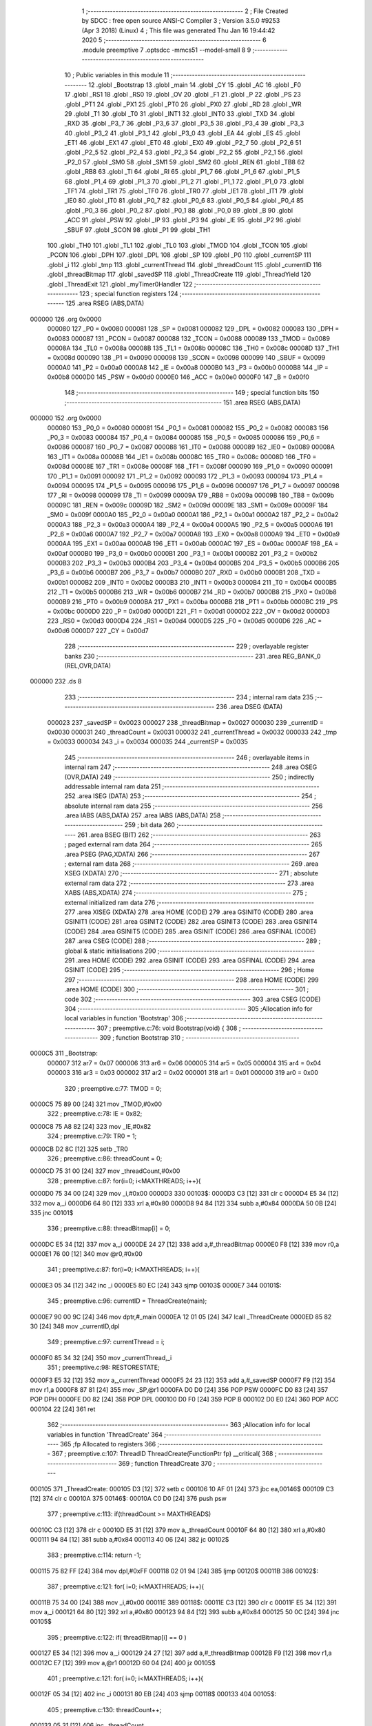                                       1 ;--------------------------------------------------------
                                      2 ; File Created by SDCC : free open source ANSI-C Compiler
                                      3 ; Version 3.5.0 #9253 (Apr  3 2018) (Linux)
                                      4 ; This file was generated Thu Jan 16 19:44:42 2020
                                      5 ;--------------------------------------------------------
                                      6 	.module preemptive
                                      7 	.optsdcc -mmcs51 --model-small
                                      8 	
                                      9 ;--------------------------------------------------------
                                     10 ; Public variables in this module
                                     11 ;--------------------------------------------------------
                                     12 	.globl _Bootstrap
                                     13 	.globl _main
                                     14 	.globl _CY
                                     15 	.globl _AC
                                     16 	.globl _F0
                                     17 	.globl _RS1
                                     18 	.globl _RS0
                                     19 	.globl _OV
                                     20 	.globl _F1
                                     21 	.globl _P
                                     22 	.globl _PS
                                     23 	.globl _PT1
                                     24 	.globl _PX1
                                     25 	.globl _PT0
                                     26 	.globl _PX0
                                     27 	.globl _RD
                                     28 	.globl _WR
                                     29 	.globl _T1
                                     30 	.globl _T0
                                     31 	.globl _INT1
                                     32 	.globl _INT0
                                     33 	.globl _TXD
                                     34 	.globl _RXD
                                     35 	.globl _P3_7
                                     36 	.globl _P3_6
                                     37 	.globl _P3_5
                                     38 	.globl _P3_4
                                     39 	.globl _P3_3
                                     40 	.globl _P3_2
                                     41 	.globl _P3_1
                                     42 	.globl _P3_0
                                     43 	.globl _EA
                                     44 	.globl _ES
                                     45 	.globl _ET1
                                     46 	.globl _EX1
                                     47 	.globl _ET0
                                     48 	.globl _EX0
                                     49 	.globl _P2_7
                                     50 	.globl _P2_6
                                     51 	.globl _P2_5
                                     52 	.globl _P2_4
                                     53 	.globl _P2_3
                                     54 	.globl _P2_2
                                     55 	.globl _P2_1
                                     56 	.globl _P2_0
                                     57 	.globl _SM0
                                     58 	.globl _SM1
                                     59 	.globl _SM2
                                     60 	.globl _REN
                                     61 	.globl _TB8
                                     62 	.globl _RB8
                                     63 	.globl _TI
                                     64 	.globl _RI
                                     65 	.globl _P1_7
                                     66 	.globl _P1_6
                                     67 	.globl _P1_5
                                     68 	.globl _P1_4
                                     69 	.globl _P1_3
                                     70 	.globl _P1_2
                                     71 	.globl _P1_1
                                     72 	.globl _P1_0
                                     73 	.globl _TF1
                                     74 	.globl _TR1
                                     75 	.globl _TF0
                                     76 	.globl _TR0
                                     77 	.globl _IE1
                                     78 	.globl _IT1
                                     79 	.globl _IE0
                                     80 	.globl _IT0
                                     81 	.globl _P0_7
                                     82 	.globl _P0_6
                                     83 	.globl _P0_5
                                     84 	.globl _P0_4
                                     85 	.globl _P0_3
                                     86 	.globl _P0_2
                                     87 	.globl _P0_1
                                     88 	.globl _P0_0
                                     89 	.globl _B
                                     90 	.globl _ACC
                                     91 	.globl _PSW
                                     92 	.globl _IP
                                     93 	.globl _P3
                                     94 	.globl _IE
                                     95 	.globl _P2
                                     96 	.globl _SBUF
                                     97 	.globl _SCON
                                     98 	.globl _P1
                                     99 	.globl _TH1
                                    100 	.globl _TH0
                                    101 	.globl _TL1
                                    102 	.globl _TL0
                                    103 	.globl _TMOD
                                    104 	.globl _TCON
                                    105 	.globl _PCON
                                    106 	.globl _DPH
                                    107 	.globl _DPL
                                    108 	.globl _SP
                                    109 	.globl _P0
                                    110 	.globl _currentSP
                                    111 	.globl _i
                                    112 	.globl _tmp
                                    113 	.globl _currentThread
                                    114 	.globl _threadCount
                                    115 	.globl _currentID
                                    116 	.globl _threadBitmap
                                    117 	.globl _savedSP
                                    118 	.globl _ThreadCreate
                                    119 	.globl _ThreadYield
                                    120 	.globl _ThreadExit
                                    121 	.globl _myTimer0Handler
                                    122 ;--------------------------------------------------------
                                    123 ; special function registers
                                    124 ;--------------------------------------------------------
                                    125 	.area RSEG    (ABS,DATA)
      000000                        126 	.org 0x0000
                           000080   127 _P0	=	0x0080
                           000081   128 _SP	=	0x0081
                           000082   129 _DPL	=	0x0082
                           000083   130 _DPH	=	0x0083
                           000087   131 _PCON	=	0x0087
                           000088   132 _TCON	=	0x0088
                           000089   133 _TMOD	=	0x0089
                           00008A   134 _TL0	=	0x008a
                           00008B   135 _TL1	=	0x008b
                           00008C   136 _TH0	=	0x008c
                           00008D   137 _TH1	=	0x008d
                           000090   138 _P1	=	0x0090
                           000098   139 _SCON	=	0x0098
                           000099   140 _SBUF	=	0x0099
                           0000A0   141 _P2	=	0x00a0
                           0000A8   142 _IE	=	0x00a8
                           0000B0   143 _P3	=	0x00b0
                           0000B8   144 _IP	=	0x00b8
                           0000D0   145 _PSW	=	0x00d0
                           0000E0   146 _ACC	=	0x00e0
                           0000F0   147 _B	=	0x00f0
                                    148 ;--------------------------------------------------------
                                    149 ; special function bits
                                    150 ;--------------------------------------------------------
                                    151 	.area RSEG    (ABS,DATA)
      000000                        152 	.org 0x0000
                           000080   153 _P0_0	=	0x0080
                           000081   154 _P0_1	=	0x0081
                           000082   155 _P0_2	=	0x0082
                           000083   156 _P0_3	=	0x0083
                           000084   157 _P0_4	=	0x0084
                           000085   158 _P0_5	=	0x0085
                           000086   159 _P0_6	=	0x0086
                           000087   160 _P0_7	=	0x0087
                           000088   161 _IT0	=	0x0088
                           000089   162 _IE0	=	0x0089
                           00008A   163 _IT1	=	0x008a
                           00008B   164 _IE1	=	0x008b
                           00008C   165 _TR0	=	0x008c
                           00008D   166 _TF0	=	0x008d
                           00008E   167 _TR1	=	0x008e
                           00008F   168 _TF1	=	0x008f
                           000090   169 _P1_0	=	0x0090
                           000091   170 _P1_1	=	0x0091
                           000092   171 _P1_2	=	0x0092
                           000093   172 _P1_3	=	0x0093
                           000094   173 _P1_4	=	0x0094
                           000095   174 _P1_5	=	0x0095
                           000096   175 _P1_6	=	0x0096
                           000097   176 _P1_7	=	0x0097
                           000098   177 _RI	=	0x0098
                           000099   178 _TI	=	0x0099
                           00009A   179 _RB8	=	0x009a
                           00009B   180 _TB8	=	0x009b
                           00009C   181 _REN	=	0x009c
                           00009D   182 _SM2	=	0x009d
                           00009E   183 _SM1	=	0x009e
                           00009F   184 _SM0	=	0x009f
                           0000A0   185 _P2_0	=	0x00a0
                           0000A1   186 _P2_1	=	0x00a1
                           0000A2   187 _P2_2	=	0x00a2
                           0000A3   188 _P2_3	=	0x00a3
                           0000A4   189 _P2_4	=	0x00a4
                           0000A5   190 _P2_5	=	0x00a5
                           0000A6   191 _P2_6	=	0x00a6
                           0000A7   192 _P2_7	=	0x00a7
                           0000A8   193 _EX0	=	0x00a8
                           0000A9   194 _ET0	=	0x00a9
                           0000AA   195 _EX1	=	0x00aa
                           0000AB   196 _ET1	=	0x00ab
                           0000AC   197 _ES	=	0x00ac
                           0000AF   198 _EA	=	0x00af
                           0000B0   199 _P3_0	=	0x00b0
                           0000B1   200 _P3_1	=	0x00b1
                           0000B2   201 _P3_2	=	0x00b2
                           0000B3   202 _P3_3	=	0x00b3
                           0000B4   203 _P3_4	=	0x00b4
                           0000B5   204 _P3_5	=	0x00b5
                           0000B6   205 _P3_6	=	0x00b6
                           0000B7   206 _P3_7	=	0x00b7
                           0000B0   207 _RXD	=	0x00b0
                           0000B1   208 _TXD	=	0x00b1
                           0000B2   209 _INT0	=	0x00b2
                           0000B3   210 _INT1	=	0x00b3
                           0000B4   211 _T0	=	0x00b4
                           0000B5   212 _T1	=	0x00b5
                           0000B6   213 _WR	=	0x00b6
                           0000B7   214 _RD	=	0x00b7
                           0000B8   215 _PX0	=	0x00b8
                           0000B9   216 _PT0	=	0x00b9
                           0000BA   217 _PX1	=	0x00ba
                           0000BB   218 _PT1	=	0x00bb
                           0000BC   219 _PS	=	0x00bc
                           0000D0   220 _P	=	0x00d0
                           0000D1   221 _F1	=	0x00d1
                           0000D2   222 _OV	=	0x00d2
                           0000D3   223 _RS0	=	0x00d3
                           0000D4   224 _RS1	=	0x00d4
                           0000D5   225 _F0	=	0x00d5
                           0000D6   226 _AC	=	0x00d6
                           0000D7   227 _CY	=	0x00d7
                                    228 ;--------------------------------------------------------
                                    229 ; overlayable register banks
                                    230 ;--------------------------------------------------------
                                    231 	.area REG_BANK_0	(REL,OVR,DATA)
      000000                        232 	.ds 8
                                    233 ;--------------------------------------------------------
                                    234 ; internal ram data
                                    235 ;--------------------------------------------------------
                                    236 	.area DSEG    (DATA)
                           000023   237 _savedSP	=	0x0023
                           000027   238 _threadBitmap	=	0x0027
                           000030   239 _currentID	=	0x0030
                           000031   240 _threadCount	=	0x0031
                           000032   241 _currentThread	=	0x0032
                           000033   242 _tmp	=	0x0033
                           000034   243 _i	=	0x0034
                           000035   244 _currentSP	=	0x0035
                                    245 ;--------------------------------------------------------
                                    246 ; overlayable items in internal ram 
                                    247 ;--------------------------------------------------------
                                    248 	.area	OSEG    (OVR,DATA)
                                    249 ;--------------------------------------------------------
                                    250 ; indirectly addressable internal ram data
                                    251 ;--------------------------------------------------------
                                    252 	.area ISEG    (DATA)
                                    253 ;--------------------------------------------------------
                                    254 ; absolute internal ram data
                                    255 ;--------------------------------------------------------
                                    256 	.area IABS    (ABS,DATA)
                                    257 	.area IABS    (ABS,DATA)
                                    258 ;--------------------------------------------------------
                                    259 ; bit data
                                    260 ;--------------------------------------------------------
                                    261 	.area BSEG    (BIT)
                                    262 ;--------------------------------------------------------
                                    263 ; paged external ram data
                                    264 ;--------------------------------------------------------
                                    265 	.area PSEG    (PAG,XDATA)
                                    266 ;--------------------------------------------------------
                                    267 ; external ram data
                                    268 ;--------------------------------------------------------
                                    269 	.area XSEG    (XDATA)
                                    270 ;--------------------------------------------------------
                                    271 ; absolute external ram data
                                    272 ;--------------------------------------------------------
                                    273 	.area XABS    (ABS,XDATA)
                                    274 ;--------------------------------------------------------
                                    275 ; external initialized ram data
                                    276 ;--------------------------------------------------------
                                    277 	.area XISEG   (XDATA)
                                    278 	.area HOME    (CODE)
                                    279 	.area GSINIT0 (CODE)
                                    280 	.area GSINIT1 (CODE)
                                    281 	.area GSINIT2 (CODE)
                                    282 	.area GSINIT3 (CODE)
                                    283 	.area GSINIT4 (CODE)
                                    284 	.area GSINIT5 (CODE)
                                    285 	.area GSINIT  (CODE)
                                    286 	.area GSFINAL (CODE)
                                    287 	.area CSEG    (CODE)
                                    288 ;--------------------------------------------------------
                                    289 ; global & static initialisations
                                    290 ;--------------------------------------------------------
                                    291 	.area HOME    (CODE)
                                    292 	.area GSINIT  (CODE)
                                    293 	.area GSFINAL (CODE)
                                    294 	.area GSINIT  (CODE)
                                    295 ;--------------------------------------------------------
                                    296 ; Home
                                    297 ;--------------------------------------------------------
                                    298 	.area HOME    (CODE)
                                    299 	.area HOME    (CODE)
                                    300 ;--------------------------------------------------------
                                    301 ; code
                                    302 ;--------------------------------------------------------
                                    303 	.area CSEG    (CODE)
                                    304 ;------------------------------------------------------------
                                    305 ;Allocation info for local variables in function 'Bootstrap'
                                    306 ;------------------------------------------------------------
                                    307 ;	preemptive.c:76: void Bootstrap(void) {
                                    308 ;	-----------------------------------------
                                    309 ;	 function Bootstrap
                                    310 ;	-----------------------------------------
      0000C5                        311 _Bootstrap:
                           000007   312 	ar7 = 0x07
                           000006   313 	ar6 = 0x06
                           000005   314 	ar5 = 0x05
                           000004   315 	ar4 = 0x04
                           000003   316 	ar3 = 0x03
                           000002   317 	ar2 = 0x02
                           000001   318 	ar1 = 0x01
                           000000   319 	ar0 = 0x00
                                    320 ;	preemptive.c:77: TMOD = 0;
      0000C5 75 89 00         [24]  321 	mov	_TMOD,#0x00
                                    322 ;	preemptive.c:78: IE = 0x82;
      0000C8 75 A8 82         [24]  323 	mov	_IE,#0x82
                                    324 ;	preemptive.c:79: TR0 = 1;
      0000CB D2 8C            [12]  325 	setb	_TR0
                                    326 ;	preemptive.c:86: threadCount = 0;   
      0000CD 75 31 00         [24]  327 	mov	_threadCount,#0x00
                                    328 ;	preemptive.c:87: for(i=0; i<MAXTHREADS; i++){
      0000D0 75 34 00         [24]  329 	mov	_i,#0x00
      0000D3                        330 00103$:
      0000D3 C3               [12]  331 	clr	c
      0000D4 E5 34            [12]  332 	mov	a,_i
      0000D6 64 80            [12]  333 	xrl	a,#0x80
      0000D8 94 84            [12]  334 	subb	a,#0x84
      0000DA 50 0B            [24]  335 	jnc	00101$
                                    336 ;	preemptive.c:88: threadBitmap[i] = 0;
      0000DC E5 34            [12]  337 	mov	a,_i
      0000DE 24 27            [12]  338 	add	a,#_threadBitmap
      0000E0 F8               [12]  339 	mov	r0,a
      0000E1 76 00            [12]  340 	mov	@r0,#0x00
                                    341 ;	preemptive.c:87: for(i=0; i<MAXTHREADS; i++){
      0000E3 05 34            [12]  342 	inc	_i
      0000E5 80 EC            [24]  343 	sjmp	00103$
      0000E7                        344 00101$:
                                    345 ;	preemptive.c:96: currentID = ThreadCreate(main);
      0000E7 90 00 9C         [24]  346 	mov	dptr,#_main
      0000EA 12 01 05         [24]  347 	lcall	_ThreadCreate
      0000ED 85 82 30         [24]  348 	mov	_currentID,dpl
                                    349 ;	preemptive.c:97: currentThread = i;
      0000F0 85 34 32         [24]  350 	mov	_currentThread,_i
                                    351 ;	preemptive.c:98: RESTORESTATE;
      0000F3 E5 32            [12]  352 	mov	a,_currentThread
      0000F5 24 23            [12]  353 	add	a,#_savedSP
      0000F7 F9               [12]  354 	mov	r1,a
      0000F8 87 81            [24]  355 	mov	_SP,@r1
      0000FA D0 D0            [24]  356 	POP PSW 
      0000FC D0 83            [24]  357 	POP DPH 
      0000FE D0 82            [24]  358 	POP DPL 
      000100 D0 F0            [24]  359 	POP B 
      000102 D0 E0            [24]  360 	POP ACC 
      000104 22               [24]  361 	ret
                                    362 ;------------------------------------------------------------
                                    363 ;Allocation info for local variables in function 'ThreadCreate'
                                    364 ;------------------------------------------------------------
                                    365 ;fp                        Allocated to registers 
                                    366 ;------------------------------------------------------------
                                    367 ;	preemptive.c:107: ThreadID ThreadCreate(FunctionPtr fp) __critical{
                                    368 ;	-----------------------------------------
                                    369 ;	 function ThreadCreate
                                    370 ;	-----------------------------------------
      000105                        371 _ThreadCreate:
      000105 D3               [12]  372 	setb	c
      000106 10 AF 01         [24]  373 	jbc	ea,00146$
      000109 C3               [12]  374 	clr	c
      00010A                        375 00146$:
      00010A C0 D0            [24]  376 	push	psw
                                    377 ;	preemptive.c:113: if(threadCount >= MAXTHREADS)
      00010C C3               [12]  378 	clr	c
      00010D E5 31            [12]  379 	mov	a,_threadCount
      00010F 64 80            [12]  380 	xrl	a,#0x80
      000111 94 84            [12]  381 	subb	a,#0x84
      000113 40 06            [24]  382 	jc	00102$
                                    383 ;	preemptive.c:114: return -1;
      000115 75 82 FF         [24]  384 	mov	dpl,#0xFF
      000118 02 01 94         [24]  385 	ljmp	00120$
      00011B                        386 00102$:
                                    387 ;	preemptive.c:121: for( i=0; i<MAXTHREADS; i++){
      00011B 75 34 00         [24]  388 	mov	_i,#0x00
      00011E                        389 00118$:
      00011E C3               [12]  390 	clr	c
      00011F E5 34            [12]  391 	mov	a,_i
      000121 64 80            [12]  392 	xrl	a,#0x80
      000123 94 84            [12]  393 	subb	a,#0x84
      000125 50 0C            [24]  394 	jnc	00105$
                                    395 ;	preemptive.c:122: if( threadBitmap[i] == 0 )
      000127 E5 34            [12]  396 	mov	a,_i
      000129 24 27            [12]  397 	add	a,#_threadBitmap
      00012B F9               [12]  398 	mov	r1,a
      00012C E7               [12]  399 	mov	a,@r1
      00012D 60 04            [24]  400 	jz	00105$
                                    401 ;	preemptive.c:121: for( i=0; i<MAXTHREADS; i++){
      00012F 05 34            [12]  402 	inc	_i
      000131 80 EB            [24]  403 	sjmp	00118$
      000133                        404 00105$:
                                    405 ;	preemptive.c:130: threadCount++;
      000133 05 31            [12]  406 	inc	_threadCount
                                    407 ;	preemptive.c:131: threadBitmap[i] = 1;
      000135 E5 34            [12]  408 	mov	a,_i
      000137 24 27            [12]  409 	add	a,#_threadBitmap
      000139 F8               [12]  410 	mov	r0,a
      00013A 76 01            [12]  411 	mov	@r0,#0x01
                                    412 ;	preemptive.c:136: currentSP = SP;
      00013C 85 81 35         [24]  413 	mov	_currentSP,_SP
                                    414 ;	preemptive.c:137: SP = (0x3F) + ( i << 4 );
      00013F E5 34            [12]  415 	mov	a,_i
      000141 C4               [12]  416 	swap	a
      000142 54 F0            [12]  417 	anl	a,#0xF0
      000144 FF               [12]  418 	mov	r7,a
      000145 24 3F            [12]  419 	add	a,#0x3F
      000147 F5 81            [12]  420 	mov	_SP,a
                                    421 ;	preemptive.c:147: __endasm;
      000149 C0 82            [24]  422 	PUSH DPL
      00014B C0 83            [24]  423 	PUSH DPH
                                    424 ;	preemptive.c:164: __endasm;
      00014D 75 E0 00         [24]  425 	MOV ACC, #0H
      000150 75 F0 00         [24]  426 	MOV B, #0H
      000153 75 82 00         [24]  427 	MOV DPL, #0H
      000156 75 83 00         [24]  428 	MOV DPH, #0H
      000159 C0 E0            [24]  429 	PUSH ACC
      00015B C0 F0            [24]  430 	PUSH B
      00015D C0 82            [24]  431 	PUSH DPL
      00015F C0 83            [24]  432 	PUSH DPH
                                    433 ;	preemptive.c:176: if( i==0 )
      000161 E5 34            [12]  434 	mov	a,_i
                                    435 ;	preemptive.c:177: PSW = 0x00;
      000163 70 04            [24]  436 	jnz	00115$
      000165 F5 D0            [12]  437 	mov	_PSW,a
      000167 80 1C            [24]  438 	sjmp	00116$
      000169                        439 00115$:
                                    440 ;	preemptive.c:178: else if( i==1 )
      000169 74 01            [12]  441 	mov	a,#0x01
      00016B B5 34 05         [24]  442 	cjne	a,_i,00112$
                                    443 ;	preemptive.c:179: PSW = 0x08;
      00016E 75 D0 08         [24]  444 	mov	_PSW,#0x08
      000171 80 12            [24]  445 	sjmp	00116$
      000173                        446 00112$:
                                    447 ;	preemptive.c:180: else if( i==2 )
      000173 74 02            [12]  448 	mov	a,#0x02
      000175 B5 34 05         [24]  449 	cjne	a,_i,00109$
                                    450 ;	preemptive.c:181: PSW = 0x10;
      000178 75 D0 10         [24]  451 	mov	_PSW,#0x10
      00017B 80 08            [24]  452 	sjmp	00116$
      00017D                        453 00109$:
                                    454 ;	preemptive.c:182: else if( i==3 )
      00017D 74 03            [12]  455 	mov	a,#0x03
      00017F B5 34 03         [24]  456 	cjne	a,_i,00116$
                                    457 ;	preemptive.c:183: PSW = 0x18;
      000182 75 D0 18         [24]  458 	mov	_PSW,#0x18
      000185                        459 00116$:
                                    460 ;	preemptive.c:187: __endasm;
      000185 C0 D0            [24]  461 	PUSH PSW
                                    462 ;	preemptive.c:191: savedSP[i] = SP;
      000187 E5 34            [12]  463 	mov	a,_i
      000189 24 23            [12]  464 	add	a,#_savedSP
      00018B F8               [12]  465 	mov	r0,a
      00018C A6 81            [24]  466 	mov	@r0,_SP
                                    467 ;	preemptive.c:194: SP = currentSP;
      00018E 85 35 81         [24]  468 	mov	_SP,_currentSP
                                    469 ;	preemptive.c:197: return i;
      000191 85 34 82         [24]  470 	mov	dpl,_i
      000194                        471 00120$:
      000194 D0 D0            [24]  472 	pop	psw
      000196 92 AF            [24]  473 	mov	ea,c
      000198 22               [24]  474 	ret
                                    475 ;------------------------------------------------------------
                                    476 ;Allocation info for local variables in function 'ThreadYield'
                                    477 ;------------------------------------------------------------
                                    478 ;	preemptive.c:209: void ThreadYield(void) __critical{
                                    479 ;	-----------------------------------------
                                    480 ;	 function ThreadYield
                                    481 ;	-----------------------------------------
      000199                        482 _ThreadYield:
      000199 D3               [12]  483 	setb	c
      00019A 10 AF 01         [24]  484 	jbc	ea,00124$
      00019D C3               [12]  485 	clr	c
      00019E                        486 00124$:
      00019E C0 D0            [24]  487 	push	psw
                                    488 ;	preemptive.c:210: SAVESTATE; 
      0001A0 C0 E0            [24]  489 	PUSH ACC 
      0001A2 C0 F0            [24]  490 	PUSH B 
      0001A4 C0 82            [24]  491 	PUSH DPL 
      0001A6 C0 83            [24]  492 	PUSH DPH 
      0001A8 C0 D0            [24]  493 	PUSH PSW 
      0001AA E5 32            [12]  494 	mov	a,_currentThread
      0001AC 24 23            [12]  495 	add	a,#_savedSP
      0001AE F8               [12]  496 	mov	r0,a
      0001AF A6 81            [24]  497 	mov	@r0,_SP
                                    498 ;	preemptive.c:211: i=0;
      0001B1 75 34 00         [24]  499 	mov	_i,#0x00
                                    500 ;	preemptive.c:212: do{
      0001B4                        501 00107$:
                                    502 ;	preemptive.c:213: tmp = threadBitmap[i];
      0001B4 E5 34            [12]  503 	mov	a,_i
      0001B6 24 27            [12]  504 	add	a,#_threadBitmap
      0001B8 F9               [12]  505 	mov	r1,a
      0001B9 87 33            [24]  506 	mov	_tmp,@r1
                                    507 ;	preemptive.c:223: if( i == currentThread){
      0001BB E5 32            [12]  508 	mov	a,_currentThread
      0001BD B5 34 04         [24]  509 	cjne	a,_i,00102$
                                    510 ;	preemptive.c:224: i++;
      0001C0 05 34            [12]  511 	inc	_i
                                    512 ;	preemptive.c:225: continue;
      0001C2 80 F0            [24]  513 	sjmp	00107$
      0001C4                        514 00102$:
                                    515 ;	preemptive.c:227: if( tmp == 1 ){
      0001C4 74 01            [12]  516 	mov	a,#0x01
      0001C6 B5 33 05         [24]  517 	cjne	a,_tmp,00104$
                                    518 ;	preemptive.c:228: currentThread = i;
      0001C9 85 34 32         [24]  519 	mov	_currentThread,_i
                                    520 ;	preemptive.c:229: break;
      0001CC 80 0E            [24]  521 	sjmp	00109$
      0001CE                        522 00104$:
                                    523 ;	preemptive.c:231: if( i == MAXTHREADS ){
      0001CE 74 04            [12]  524 	mov	a,#0x04
      0001D0 B5 34 05         [24]  525 	cjne	a,_i,00106$
                                    526 ;	preemptive.c:232: i = -1;
      0001D3 75 34 FF         [24]  527 	mov	_i,#0xFF
                                    528 ;	preemptive.c:233: break;
      0001D6 80 04            [24]  529 	sjmp	00109$
      0001D8                        530 00106$:
                                    531 ;	preemptive.c:235: i++;
      0001D8 05 34            [12]  532 	inc	_i
                                    533 ;	preemptive.c:241: } while (1);
      0001DA 80 D8            [24]  534 	sjmp	00107$
      0001DC                        535 00109$:
                                    536 ;	preemptive.c:242: RESTORESTATE;
      0001DC E5 32            [12]  537 	mov	a,_currentThread
      0001DE 24 23            [12]  538 	add	a,#_savedSP
      0001E0 F9               [12]  539 	mov	r1,a
      0001E1 87 81            [24]  540 	mov	_SP,@r1
      0001E3 D0 D0            [24]  541 	POP PSW 
      0001E5 D0 83            [24]  542 	POP DPH 
      0001E7 D0 82            [24]  543 	POP DPL 
      0001E9 D0 F0            [24]  544 	POP B 
      0001EB D0 E0            [24]  545 	POP ACC 
      0001ED D0 D0            [24]  546 	pop	psw
      0001EF 92 AF            [24]  547 	mov	ea,c
      0001F1 22               [24]  548 	ret
                                    549 ;------------------------------------------------------------
                                    550 ;Allocation info for local variables in function 'ThreadExit'
                                    551 ;------------------------------------------------------------
                                    552 ;	preemptive.c:251: void ThreadExit(void) __critical{
                                    553 ;	-----------------------------------------
                                    554 ;	 function ThreadExit
                                    555 ;	-----------------------------------------
      0001F2                        556 _ThreadExit:
      0001F2 D3               [12]  557 	setb	c
      0001F3 10 AF 01         [24]  558 	jbc	ea,00123$
      0001F6 C3               [12]  559 	clr	c
      0001F7                        560 00123$:
      0001F7 C0 D0            [24]  561 	push	psw
                                    562 ;	preemptive.c:258: threadCount--;
      0001F9 15 31            [12]  563 	dec	_threadCount
                                    564 ;	preemptive.c:259: threadBitmap[currentThread] = 0;
      0001FB E5 32            [12]  565 	mov	a,_currentThread
      0001FD 24 27            [12]  566 	add	a,#_threadBitmap
      0001FF F8               [12]  567 	mov	r0,a
      000200 76 00            [12]  568 	mov	@r0,#0x00
                                    569 ;	preemptive.c:260: for( i=0; i<MAXTHREADS; i++ ){
      000202 75 34 00         [24]  570 	mov	_i,#0x00
      000205                        571 00108$:
      000205 C3               [12]  572 	clr	c
      000206 E5 34            [12]  573 	mov	a,_i
      000208 64 80            [12]  574 	xrl	a,#0x80
      00020A 94 84            [12]  575 	subb	a,#0x84
      00020C 50 21            [24]  576 	jnc	00106$
                                    577 ;	preemptive.c:261: if( i == currentThread )
      00020E E5 32            [12]  578 	mov	a,_currentThread
      000210 B5 34 02         [24]  579 	cjne	a,_i,00125$
      000213 80 16            [24]  580 	sjmp	00105$
      000215                        581 00125$:
                                    582 ;	preemptive.c:263: if( threadBitmap[i] == 1 ){
      000215 E5 34            [12]  583 	mov	a,_i
      000217 24 27            [12]  584 	add	a,#_threadBitmap
      000219 F9               [12]  585 	mov	r1,a
      00021A 87 07            [24]  586 	mov	ar7,@r1
      00021C BF 01 0C         [24]  587 	cjne	r7,#0x01,00105$
                                    588 ;	preemptive.c:264: currentThread = i;
      00021F 85 34 32         [24]  589 	mov	_currentThread,_i
                                    590 ;	preemptive.c:265: currentID = savedSP[i];
      000222 E5 34            [12]  591 	mov	a,_i
      000224 24 23            [12]  592 	add	a,#_savedSP
      000226 F9               [12]  593 	mov	r1,a
      000227 87 30            [24]  594 	mov	_currentID,@r1
                                    595 ;	preemptive.c:266: break;
      000229 80 04            [24]  596 	sjmp	00106$
      00022B                        597 00105$:
                                    598 ;	preemptive.c:260: for( i=0; i<MAXTHREADS; i++ ){
      00022B 05 34            [12]  599 	inc	_i
      00022D 80 D6            [24]  600 	sjmp	00108$
      00022F                        601 00106$:
                                    602 ;	preemptive.c:269: RESTORESTATE;
      00022F E5 32            [12]  603 	mov	a,_currentThread
      000231 24 23            [12]  604 	add	a,#_savedSP
      000233 F9               [12]  605 	mov	r1,a
      000234 87 81            [24]  606 	mov	_SP,@r1
      000236 D0 D0            [24]  607 	POP PSW 
      000238 D0 83            [24]  608 	POP DPH 
      00023A D0 82            [24]  609 	POP DPL 
      00023C D0 F0            [24]  610 	POP B 
      00023E D0 E0            [24]  611 	POP ACC 
      000240 D0 D0            [24]  612 	pop	psw
      000242 92 AF            [24]  613 	mov	ea,c
      000244 22               [24]  614 	ret
                                    615 ;------------------------------------------------------------
                                    616 ;Allocation info for local variables in function 'myTimer0Handler'
                                    617 ;------------------------------------------------------------
                                    618 ;	preemptive.c:273: void myTimer0Handler(void){
                                    619 ;	-----------------------------------------
                                    620 ;	 function myTimer0Handler
                                    621 ;	-----------------------------------------
      000245                        622 _myTimer0Handler:
                                    623 ;	preemptive.c:274: EA = 0; //don't do __critival
      000245 C2 AF            [12]  624 	clr	_EA
                                    625 ;	preemptive.c:275: SAVESTATE; 
      000247 C0 E0            [24]  626 	PUSH ACC 
      000249 C0 F0            [24]  627 	PUSH B 
      00024B C0 82            [24]  628 	PUSH DPL 
      00024D C0 83            [24]  629 	PUSH DPH 
      00024F C0 D0            [24]  630 	PUSH PSW 
      000251 E5 32            [12]  631 	mov	a,_currentThread
      000253 24 23            [12]  632 	add	a,#_savedSP
      000255 F8               [12]  633 	mov	r0,a
      000256 A6 81            [24]  634 	mov	@r0,_SP
                                    635 ;	preemptive.c:276: i=0;
      000258 75 34 00         [24]  636 	mov	_i,#0x00
                                    637 ;	preemptive.c:277: do{
      00025B                        638 00107$:
                                    639 ;	preemptive.c:278: tmp = threadBitmap[i];
      00025B E5 34            [12]  640 	mov	a,_i
      00025D 24 27            [12]  641 	add	a,#_threadBitmap
      00025F F9               [12]  642 	mov	r1,a
      000260 87 33            [24]  643 	mov	_tmp,@r1
                                    644 ;	preemptive.c:279: if( i == currentThread){
      000262 E5 32            [12]  645 	mov	a,_currentThread
      000264 B5 34 04         [24]  646 	cjne	a,_i,00102$
                                    647 ;	preemptive.c:280: i++;
      000267 05 34            [12]  648 	inc	_i
                                    649 ;	preemptive.c:281: continue;
      000269 80 F0            [24]  650 	sjmp	00107$
      00026B                        651 00102$:
                                    652 ;	preemptive.c:283: if( tmp == 1 ){
      00026B 74 01            [12]  653 	mov	a,#0x01
      00026D B5 33 05         [24]  654 	cjne	a,_tmp,00104$
                                    655 ;	preemptive.c:284: currentThread = i;
      000270 85 34 32         [24]  656 	mov	_currentThread,_i
                                    657 ;	preemptive.c:285: break;
      000273 80 0E            [24]  658 	sjmp	00109$
      000275                        659 00104$:
                                    660 ;	preemptive.c:287: if( i == MAXTHREADS ){
      000275 74 04            [12]  661 	mov	a,#0x04
      000277 B5 34 05         [24]  662 	cjne	a,_i,00106$
                                    663 ;	preemptive.c:288: i = -1;
      00027A 75 34 FF         [24]  664 	mov	_i,#0xFF
                                    665 ;	preemptive.c:289: break;
      00027D 80 04            [24]  666 	sjmp	00109$
      00027F                        667 00106$:
                                    668 ;	preemptive.c:291: i++;
      00027F 05 34            [12]  669 	inc	_i
                                    670 ;	preemptive.c:292: } while (1);
      000281 80 D8            [24]  671 	sjmp	00107$
      000283                        672 00109$:
                                    673 ;	preemptive.c:293: RESTORESTATE;
      000283 E5 32            [12]  674 	mov	a,_currentThread
      000285 24 23            [12]  675 	add	a,#_savedSP
      000287 F9               [12]  676 	mov	r1,a
      000288 87 81            [24]  677 	mov	_SP,@r1
      00028A D0 D0            [24]  678 	POP PSW 
      00028C D0 83            [24]  679 	POP DPH 
      00028E D0 82            [24]  680 	POP DPL 
      000290 D0 F0            [24]  681 	POP B 
      000292 D0 E0            [24]  682 	POP ACC 
                                    683 ;	preemptive.c:294: EA = 1;
      000294 D2 AF            [12]  684 	setb	_EA
                                    685 ;	preemptive.c:298: __endasm;
      000296 32               [24]  686 	reti
      000297 22               [24]  687 	ret
                                    688 	.area CSEG    (CODE)
                                    689 	.area CONST   (CODE)
                                    690 	.area XINIT   (CODE)
                                    691 	.area CABS    (ABS,CODE)
